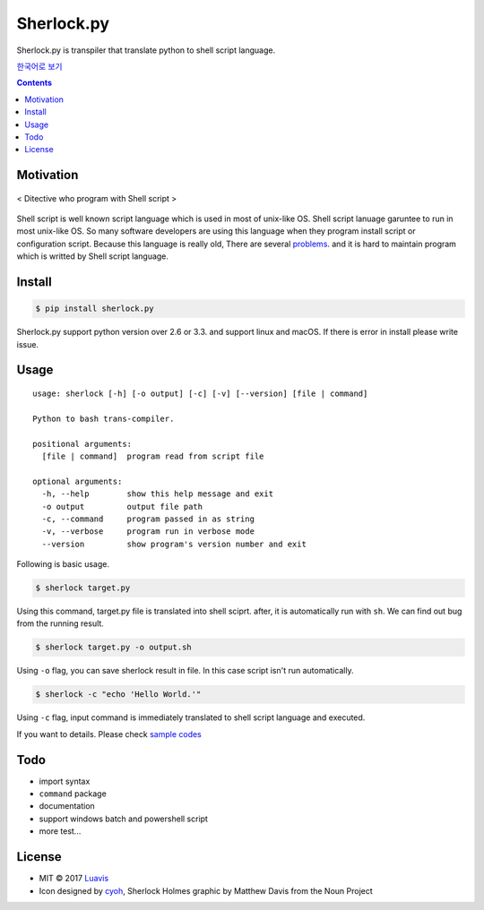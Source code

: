 Sherlock.py
========

|wip| |pypi| |pypi-version| |travis-ci| |Code Climate| |Test Coverage| |Open Source Love|

.. image:: http://i.imgur.com/n8xH4Wd.png?1
   :target: https://github.com/Luavis/sherlock
   :align: center
   :alt: sherlock.py

Sherlock.py is transpiler that translate python to shell script language.

`한국어로 보기 <https://github.com/Luavis/sherlock/tree/master/README.ko.rst>`_

.. contents::

Motivation
----------

.. figure:: http://i.imgur.com/7blJGwc.jpg
    :alt: map to buried treasure
    :width: 100%
    :align: center

    < Ditective who program with Shell script >

Shell script is well known script language which is used in most of unix-like OS. Shell script lanuage garuntee to run in most unix-like OS. So many software developers are using this language when they program install script or configuration script. Because this language is really old, There are several `problems <http://teaching.idallen.com/cst8207/16w/notes/740_script_problems.html>`_. and it is hard to maintain program which is writted by Shell script language.

Install
-------

.. code:: sh

    $ pip install sherlock.py

Sherlock.py support python version over 2.6 or 3.3. and support linux and macOS. If there is error in install please write issue.

Usage
-----

::

    usage: sherlock [-h] [-o output] [-c] [-v] [--version] [file | command]

    Python to bash trans-compiler.

    positional arguments:
      [file | command]  program read from script file

    optional arguments:
      -h, --help        show this help message and exit
      -o output         output file path
      -c, --command     program passed in as string
      -v, --verbose     program run in verbose mode
      --version         show program's version number and exit

Following is basic usage.

.. code:: sh

    $ sherlock target.py

Using this command, target.py file is translated into shell sciprt. after, it is automatically run with ``sh``. We can find out bug from the running result.

.. code:: sh

    $ sherlock target.py -o output.sh

Using ``-o`` flag, you can save sherlock result in file. In this case script isn't run automatically.

.. code:: sh

    $ sherlock -c "echo 'Hello World.'"

Using ``-c`` flag, input command is immediately translated to shell script language and executed.

If you want to details. Please check `sample codes <https://github.com/Luavis/sherlock.py/tree/master/samples>`__

Todo
----

* import syntax
* ``command`` package
* documentation
* support windows batch and powershell script
* more test...

License
-------

- MIT © 2017 `Luavis <https://github.com/Luavis>`__
- Icon designed by `cyoh <https://github.com/cyoh>`_, Sherlock Holmes graphic by Matthew Davis from the Noun Project

.. |wip| image:: https://img.shields.io/badge/status-WIP-red.svg
.. |pypi| image:: https://img.shields.io/pypi/v/sherlock.py.svg
   :target: https://pypi.python.org/pypi/sherlock.py
.. |pypi-version| image:: https://img.shields.io/pypi/pyversions/sherlock.py.svg
   :target: https://pypi.python.org/pypi/sherlock.py
.. |travis-ci| image:: https://travis-ci.org/Luavis/sherlock.py.svg?branch=master
   :target: https://travis-ci.org/Luavis/sherlock.py
.. |Code Climate| image:: https://codeclimate.com/github/Luavis/sherlock/badges/gpa.svg
   :target: https://codeclimate.com/github/Luavis/sherlock
.. |Test Coverage| image:: https://codeclimate.com/github/Luavis/sherlock/badges/coverage.svg
   :target: https://codeclimate.com/github/Luavis/sherlock/coverage
.. |Open Source Love| image:: https://badges.frapsoft.com/os/mit/mit.svg?v=102
   :target: https://github.com/luavis/sherlock/
